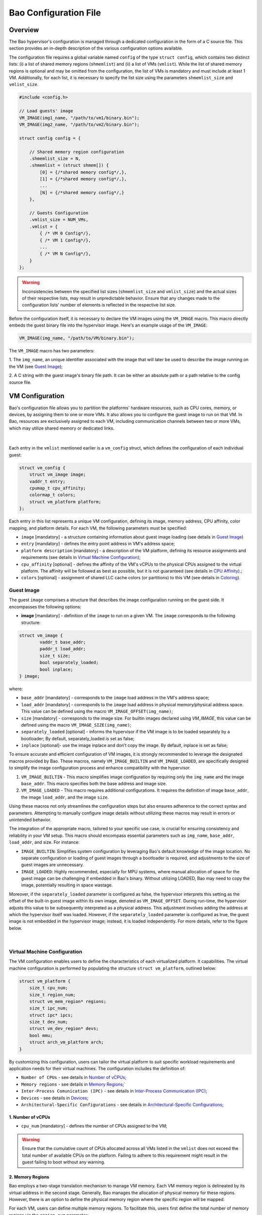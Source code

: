 Bao Configuration File
======================

Overview
--------
The Bao hypervisor's configuration is managed through a dedicated configuration in the form of a C
source file. This section provides an in-depth description of the various configuration options
available.

The configuration file requires a global variable named ``config`` of the type ``struct config``,
which contains two distinct lists: (i) a list of shared memory regions (``shmemlist``) and (ii) a
list of VMs (``vmlist``). While the list of shared memory regions is optional and may be omitted
from the configuration, the list of VMs is mandatory and must include at least 1 VM. Additionally,
for each list, it is necessary to specify the list size using the parameters ``shmemlist_size`` and
``vmlist_size``.

.. code-block:: c

    #include <config.h>

    // Load guests' image
    VM_IMAGE(img1_name, "/path/to/vm1/binary.bin");
    VM_IMAGE(img2_name, "/path/to/vm2/binary.bin");

    struct config config = {

        // Shared memory region configuration
        .shmemlist_size = N,
        .shmemlist = (struct shmem[]) {
            [0] = {/*shared memory config*/,},
            [1] = {/*shared memory config*/,},
            ...
            [N] = {/*shared memory config*/,}
        },

        // Guests Configuration
        .vmlist_size = NUM_VMs,
        .vmlist = {
            { /* VM 0 Config*/},
            { /* VM 1 Config*/},
            ...
            { /* VM N Config*/},
        }
    };

.. warning::
    Inconsistencies between the specified list sizes (``shmemlist_size`` and ``vmlist_size``) and
    the actual sizes of their respective lists, may result in unpredictable behavior. Ensure that
    any changes made to the configuration lists' number of elements is reflected in the respective
    list size.

Before the configuration itself, it is necessary to declare the VM images using the ``VM_IMAGE``
macro. This macro directly embeds the guest binary file into the hypervisor image. Here's an example
usage of the ``VM_IMAGE``:

.. code-block:: c

  VM_IMAGE(img_name, "/path/to/VM/binary.bin");

The ``VM_IMAGE`` macro has two parameters:

1. The ``img_name``, an unique identifier associated with the image that will later be used to
describe the image running on the VM (see `Guest Image`_);

2. A C string with the guest image's binary file path. It can be either an absolute path or a path
relative to the config source file.

VM Configuration
--------------------

Bao's configuration file allows you to partition the platforms' hardware resources, such as CPU
cores, memory, or devices, by assigning them to one or more VMs. It also allows you to configure
the guest image to run on that VM. In Bao, resources are exclusively assigned to each VM, including
communication channels between two or more VMs, which may utilize shared memory or dedicated links.

.. figure:: img/guest-config.svg
    :align: center
    :name: guest-config-fig

|

Each entry in the ``vmlist`` mentioned earlier is a ``vm_config`` struct, which defines the
configuration of each individual guest:

.. code-block:: c

    struct vm_config {
        struct vm_image image;
        vaddr_t entry;
        cpumap_t cpu_affinity;
        colormap_t colors;
        struct vm_platform platform;
    };

Each entry in this list represents a unique VM configuration, defining its image, memory address,
CPU affinity, color mapping, and platform details. For each VM, the following parameters must be
specified:

- ``image`` [mandatory] - a structure containing information about guest image loading (see details
  in `Guest Image`_)
- ``entry`` [mandatory] - defines the entry point address in VM's address space;
- ``platform description`` [mandatory] - a description of the VM platform, defining its resource
  assignments and requirements (see details in `Virtual Machine Configuration`_);
- ``cpu_affinity`` [optional] - defines the affinity of the VM's vCPUs to the physical CPUs
  assigned to the virtual platform. The affinity will be followed as best as possible, but it is
  not guaranteed (see details in `CPU Affinity`_).;
- ``colors`` [optional] - assignment of shared LLC cache colors (or partitions) to this VM (see
  details in `Coloring`_).

Guest Image
***********
.. _Guest Image:

The guest ``image`` comprises a structure that describes the image configuration running on the
guest side. It encompasses the following options:

- **image** [mandatory] - definition of the ``image`` to run on a given VM. The ``image``
  corresponds to the following structure:

.. code-block:: c

    struct vm_image {
            vaddr_t base_addr;
            paddr_t load_addr;
            size_t size;
            bool separately_loaded;
            bool inplace;
    } image;

where:

- ``base_addr`` [mandatory] - corresponds to the ``image`` load address in the VM's address space;
- ``load_addr`` [mandatory] - corresponds to the ``image`` load address in physical memory/physical
  address space. This value can be defined using the macro ``VM_IMAGE_OFFSET(img_name)``;
- ``size`` [mandatory] - corresponds to the image size. For builtin images declared using
  `VM_IMAGE`, this value can be defined using the macro ``VM_IMAGE_SIZE(img_name)``;
- ``separately_loaded`` [optional] - informs the hypervisor if the VM image is to be loaded
  separately by a bootloader; By default, separately_loaded is set as false;
- ``inplace`` [optional]- use the image inplace and don’t copy the image. By default, inplace is
  set as false;

To ensure accurate and efficient configuration of VM images, it is strongly recommended to leverage
the designated macros provided by Bao. These macros, namely ``VM_IMAGE_BUILTIN`` and
``VM_IMAGE_LOADED``, are specifically designed to simplify the image configuration process and
enhance compatibility with the hypervisor.


1. ``VM_IMAGE_BUILTIN`` - This macro simplifies image configuration by requiring only the
   ``img_name`` and the image ``base_addr``. This macro specifies both the base address and image
   size.

2. ``VM_IMAGE_LOADED`` - This macro requires additional configurations. It requires the definition
   of image ``base_addr``, the image ``load_addr``, and the image ``size``.

Using these macros not only streamlines the configuration steps but also ensures adherence to the
correct syntax and parameters. Attempting to manually configure image details without utilizing
these macros may result in errors or unintended behavior.

The integration of the appropriate macro, tailored to your specific use case, is crucial for
ensuring consistency and reliability in your VM setup. This macro should encompass essential
parameters such as ``img_name``, ``base_addr``, ``load_addr``, and size. For instance:

- ``IMAGE_BUILTIN``: Simplifies system configuration by leveraging Bao's default knowledge of the
  image location. No separate configuration or loading of guest images through a bootloader is
  required, and adjustments to the size of guest images are unnecessary.

- ``IMAGE_LOADED``: Highly recommended, especially for MPU systems, where manual allocation of
  space for the guest image can be challenging if embedded in Bao's binary. Without utilizing
  LOADED, Bao may need to copy the image, potentially resulting in space wastage.

Moreover, if the ``separately_loaded`` parameter is configured as false, the hypervisor interprets
this setting as the offset of the built-in guest image within its own image, denoted as
``VM_IMAGE_OFFSET``. During run-time, the hypervisor adjusts this value to be subsequently
interpreted as a physical address. This adjustment involves adding the address at which the
hypervisor itself was loaded. However, if the ``separately_loaded`` parameter is configured as
true, the guest image is not embedded in the hypervisor image; instead, it is loaded independently.
For more details, refer to the figure below.

.. figure:: img/guest-image.svg
    :align: center
    :width: 100%
    :name: vm-image-fig

|

Virtual Machine Configuration
*****************************

The VM configuration enables users to define the characteristics of each virtualized platform. It
capabilities. The virtual machine configuration is performed by populating the structure ``struct
vm_platform``, outlined below:

.. code-block:: c

    struct vm_platform {
        size_t cpu_num;
        size_t region_num;
        struct vm_mem_region* regions;
        size_t ipc_num;
        struct ipc* ipcs;
        size_t dev_num;
        struct vm_dev_region* devs;
        bool mmu;
        struct arch_vm_platform arch;
    }

By customizing this configuration, users can tailor the virtual platform to suit specific workload
requirements and application needs for their virtual machines. The configuration includes the
definition of:

- ``Number of CPUs`` - see details in `Number of vCPUs`_;
- ``Memory regions`` - see details in `Memory Regions`_;`
- ``Inter-Process Comunication (IPC)`` - see details in `Inter-Process Communication (IPC)`_;
- ``Devices`` - see details in `Devices`_;
- ``Architectural-Specific Configurations`` - see details in `Architectural-Specific
  Configurations`_;

1. Number of vCPUs
##################
.. _Number of vCPUs:

- ``cpu_num`` [mandatory] - defines the number of CPUs assigned to the VM;

.. warning::
  Ensure that the cumulative count of CPUs allocated across all VMs listed in the ``vmlist`` does not
  exceed the total number of available CPUs on the platform. Failing to adhere to this requirement
  might result in the guest failing to boot without any warning.

2. Memory Regions
#################
.. _Memory Regions:

Bao employs a two-stage translation mechanism to manage VM memory. Each VM memory region is
delineated by its virtual address in the second stage. Generally, Bao manages the allocation of
physical memory for these regions. However, there is an option to define the physical memory region
where the specific region will be mapped.

For each VM, users can define multiple memory regions. To facilitate this, users first define the
total number of memory regions via the ``region_num`` parameter:

- ``region_num`` [mandatory] - defines the number of memory regions in the VM, specifically, the
  number of ``vm_mem_region`` entries in the ``vm_platform``'s ``regions`` list.

Then, each memory region is described by populating the ``struct vm_mem_region``:

.. code-block:: c

    struct vm_mem_region {
        paddr_t base;
        size_t size;
        bool place_phys;
        paddr_t phys;
    };

where:

- ``base`` [mandatory] - corresponds to the base virtual address of the memory region;
- ``size``  [mandatory] -  corresponds to the size of the memory region;

.. note::
  It is mandatory for ``base`` and ``size`` to align with the smallest page size of the architecture.
  For MMU systems, this typically aligns to 4K, while for MPU systems, it aligns to 64 bytes.

- ``place_phys`` [optional] - the memory region is mapped into the virtual memory, and it's
  important to note that the virtual address (VA) might not necessarily be the same as the physical
  address (PA). When "place_phys" is set to true, the virtual address corresponds to the physical
  address. If ``place_phys`` equals to true, it allows to specify the physical address of the
  memory region. By default, ``place_phys`` equals to false;

- ``phys`` [mandatory if ``place_phys`` is true] - it corresponds to the physical address where the
  memory region should be mapped;

.. note::
    - For enhanced performance, especially in MMU-based targets, it's recommended to align ``base``
      and ``size`` to the architecture's huge pages (e.g., 2MiB for Arm and RISC-V). Similarly, if
      ``place_phys`` is enabled, aligning ``phys`` to the architecture's huge pages can also
      improve performance.
    - In MPU systems, place_phys and phys are ignored.

The usage of ``place_phys`` and ``phys`` allows users to manually allocate memory and obtain
physical mappings. This feature provides a means to define the physical memory region explicitly.

3. Inter-Process Communication (IPC)
####################################
.. _Inter-Process Communication (IPC):

Inter-Process Communication (IPC) enables seamless communication between distinct processes in a
computing system. This mechanism facilitates data exchange, synchronization, and coordination,
fostering enhanced functionality and system efficiency.

.. figure:: img/ipc.svg
    :align: center
    :width: 100%
    :name: ipc-fig

|

Bao provides support for IPC, allowing VMs to establish communication channels. The IPC
configuration involves defining the number of IPCs using the ``ipc_num`` field within the
``vm_config`` struct. The specifics of each IPC are then outlined through the ``ipcs`` structure,
including fields such as ``base``, ``size``, ``shmem_id``, ``interrupt_num``, and ``interrupts``.

- ``ipc_num`` [optional] - defines the number of IPCs assigned to the VM. By default, ``ipc_num``
  equals to zero;
- ``ipcs`` [mandatory if ``ipc_num`` > 0] - corresponds to the specification of the IPC and is
  configured through the following structure:

.. code-block:: c

    struct ipc {
        paddr_t base;
        size_t size;
        size_t shmem_id;
        size_t interrupt_num;
        irqid_t *interrupts;
    };


where:

- ``base``  [mandatory] - corresponds to the virtual base address of the IPC memory region;
- ``size`` [mandatory] - corresponds to the size of the IPC memory region;

.. note::
  The ``size`` field must be less than or equal to the size of the shared memory. Additionally, for
  MPU systems, the ``base`` field is ignored, as the region address is the same as the shared
  memory object address. Also, it is mandatory for both ``base`` and ``size`` to be aligned with
  the architecture's smallest page size. For MMU systems, this corresponds to 4K in all
  architectures, while for MPU systems, the alignment corresponds to 64 bytes.

- ``shmem_id`` [mandatory] - corresponds to the ID of the shared memory associated with the IPC;
- ``interrupt_num`` [mandatory] - defines the number of interrupts assigned to the IPC;
- ``interrupts`` [mandatory if *interrupt_num* > 0] - defines a list of interrupt IDs assigned to
  the IPC - ``(irqid_t[]) {irq_1, ..., irq_n}``;

.. warning::
  Specifying a number of interrupts in the ``interrupts`` buffer that differs from the
  ``interrupt_num`` may result in unforeseen behavior.

4. Devices
##########
.. _Devices:

- ``dev_num`` [mandatory] - corresponds to the number of devices assigned to the VM;
- ``devs`` [mandatory if *dev_num* > 0] - corresponds to the specification of the VM's devices and
  is configured through the following structure:

.. code-block:: c

    struct vm_dev_region {
        paddr_t pa;
        vaddr_t va;
        size_t size;
        size_t interrupt_num;
        irqid_t *interrupts;
        streamid_t id; /* bus master id for iommu effects */
    };

where:

- ``pa`` [mandatory] - corresponds to the base physical address of the device;
- ``va`` [mandatory] - corresponds to the base virtual address of the device;
- ``size`` [mandatory] - corresponds to the size of the device memory region;

.. note::
  It is mandatory for ``base`` and ``size`` to align with the smallest page size of the architecture.
  For MMU systems, this typically aligns to 4K, while for MPU systems, it aligns to 64 bytes.

- ``interrupt_num`` [optional] - corresponds to the number of interrupts generated by the device to
  the VM. By default, ``interrupt_num`` equals to 0;
- ``interrupts`` [mandatory if *interrupt_num*>0] - defines a list of interrupt IDs generated by
  the device - ``(irqid_t[]) {irq_1, ..., irq_n};``
- ``id`` [optional] - corresponds to the bus master id for iommu effects:

.. warning::
  Specifying a number of interrupts in the ``interrupts`` buffer that differs from the
  ``interrupt_num`` may result in unforeseen behavior.


5. Architectural-Specific Configurations
########################################
.. _Architectural-Specific Configurations:

- ``arch`` [mandatory] - allows the definition of architecture dependent configurations and is
  configured through the following structure:

.. tabs::
  .. tab:: Arm

    For the Arm architecture:

    .. code-block:: c

        struct arch_platform {
            struct gic_dscrp {
                paddr_t gicc_addr;
                paddr_t gich_addr;
                paddr_t gicv_addr;
                paddr_t gicd_addr;
                paddr_t gicr_addr;

                irqid_t maintenance_id;
            } gic;

            struct smmu_dscrp {
                paddr_t base;
                streamid_t global_mask;
            } smmu;

            struct clusters {
                size_t num;
                size_t* core_num;
            } clusters;
        };

    Where, for the GIC interrupt controller ``struct gic_dscrp`` description:

    - ``gic.gicc_addr`` [mandatory for GICv2 platforms] - base address for the GIC's CPU Interface;
    - ``gic.gich_addr`` [mandatory for GICv2 platforms] - base address for the GIC's Virtual
      Interface Control Registers;
    - ``gic.gicv_addr`` [mandatory for GICv2 platforms] - base address for the GIC's Virtual CPU
      Interface;
    - ``gic.gicd_addr`` [mandatory] - base address for the GIC's Distributor;
    - ``gic.gicr_addr`` [mandatory for GICv3/4 platforms] - base address for the GIC's
      Redistributor;
    - ``gic.maintenance_id`` [mandatory] - The interrupt ID for the GIC's maintenance interrupt;

    For the SMMU `struct smmu_dscrp`:

    - ``smmu.base`` [mandatory] - is the base address for the SMMU;
    - ``smmu.global_mask`` [optional; only valid for SMMUv2] - a mask to be applied to all SMMUv2's
      Stream Match Registers;


    Finally, when CPUs are organized in clusters, in the Arm architecture their IDs are assigned
    using an hierarchical schema. To be able to calculate the linearized ID for each core, we
    require the port to provide the number of CPUs of cluster in ascending order of AFF1.

  .. tab:: RISC-V

    For the RISC-V architecture:

    .. code-block:: c

        struct arch_platform {
            union irqc_dscrp {

                struct {
                    paddr_t base;
                } plic;

                struct {
                    struct {
                        paddr_t base;
                    } aplic;
                } aia;

            } irqc;

            struct {
                paddr_t base;      // Base address of the IOMMU mmapped IF
                irqid_t fq_irq_id;
            } iommu;

            struct {
                paddr_t base;
            } aclint_sswi;
        };

    In case the available interrupt controller is the legacy PLIC:

    - ``irqc.plic.base`` [mandatory if PLIC is available] - is the base address for the PLIC;

    In case the available interrupt controller is an AIA containing an APLIC:

    - ``irqc.aia.aplic.base`` [mandatory if APLIC is available] - is the base address for the APLIC;

    When an IOMMU is available:

    - ``iommu.base`` [mandatory if IOMMU is available] - is the base address for the IOMMU;
    - ``iommu.fq_irq_id`` [mandatory if IOMMU is available] - the Fault Queue interrupt ID (the
      current implementation assumes this is a wired interrupt);

CPU Affinity
************

The configuration file of the Bao hypervisor also enables the definition of core affinity, which
involves selecting the physical core where the guest should run.

.. figure:: img/cpu-affinity.svg
    :align: center
    :width: 100%
    :name: cpu-affinity-fig

|

This functionality is achieved through the following configuration parameter:

- ``cpu_affinity`` [optional] - corresponds to a bitmap signaling the preferred physical CPUs
  assigned to the VM. If this value is mutually exclusive for all the VMs, the physical CPUs
  assigned to each VM follow the bitmap. Otherwise (in case of bit overlap or lack of affinity
  definition), the CPU assignment is defined by the hypervisor;

Coloring
********

Cache coloring is a technique used to partition shared Last Level Cache (LLC) sets among different
guests (i.e., VMs). The main goal is to minimize cache conflicts and enhance overall system
performance by carefully assigning specific colors, representing cache sets, to different entities.
Bao supports cache coloring which can be configured using the ``colors`` field within the
``vm_config`` struct.

- ``colors`` [optional] - corresponds to a bitmap for the assigned cache colors of the VM. This
  value is truncated depending on the number of available colors calculated at run-time, i.e., its
  platform-dependent. By default, the coloring mechanism is not active. For instance, the following
  picture depicts a hypothetical setup with a 50/50 coloring scheme;

.. figure:: img/llc-colors.svg
    :align: center
    :width: 100%
    :name: llc-colors-fig

|

It's important to note that cache coloring relies on the careful assignment of colors to each VM.
However, this mechanism may not take effect if the physical mapping feature is enabled for a
specific memory region. Cache coloring exclusively operates in virtual memory systems, i.e.,
systems featuring Memory Management Units (MMUs) for address translation.

Shared Memory Configuration
---------------------------

Configuration File Location
---------------------------

The configuration files for the Bao hypervisor are stored in a designated folder known as the
configuration repository , identified by the make variable ``CONFIG_REPO``. By default, the
``CONFIG_REPO`` is set to the ``configs`` folder located in the top-level directory of the Bao
hypervisor. However, users have the flexibility to specify a different folder by setting the
``CONFIG_REPO`` option in the make command during the hypervisor building process. For instance, a
typical build command for Bao would be:

.. code-block:: console

    make PLATFORM=target-platform\
         CONFIG_REPO=/path/to/config\
         CONFIG=config-name\

Considering a configuration named ``config-name``, the configuration source file can be located in
the ``CONFIG_REPO`` directory in two formats:

**1. Single C Source File**: a C source file with the name ``config-name.c``.

**2. Directory Format**: a directory named ``config-name``  with a single ``config.c`` file within
it.
